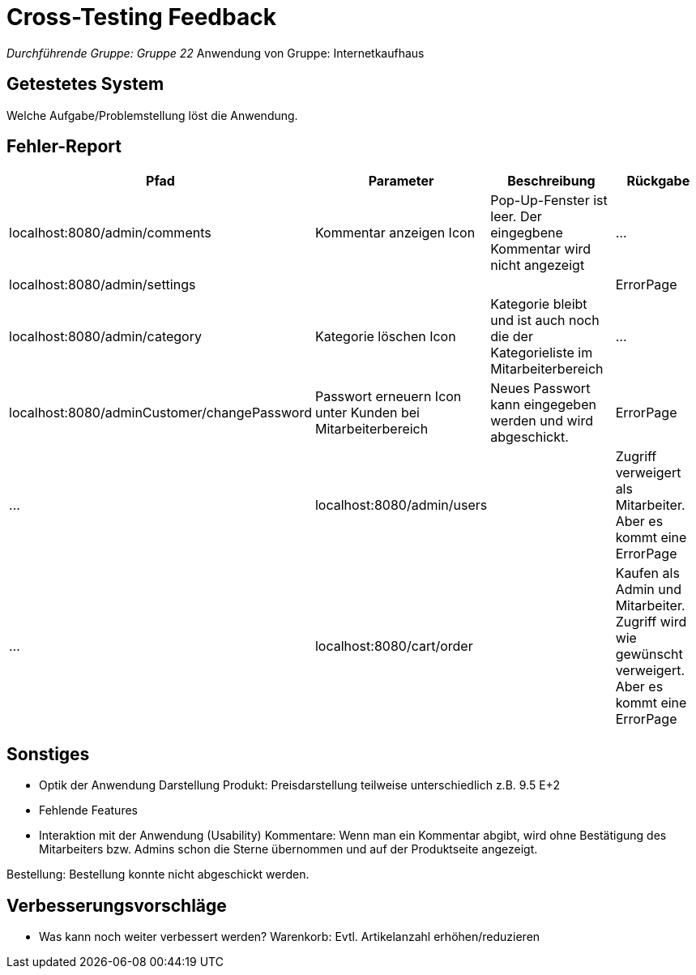 = Cross-Testing Feedback

__Durchführende Gruppe: Gruppe 22
__Anwendung von Gruppe: Internetkaufhaus 

== Getestetes System
Welche Aufgabe/Problemstellung löst die Anwendung.

== Fehler-Report
// See http://asciidoctor.org/docs/user-manual/#tables
[options="header"]
|===
|Pfad |Parameter |Beschreibung |Rückgabe
|localhost:8080/admin/comments |Kommentar anzeigen Icon|Pop-Up-Fenster ist leer. Der eingegbene Kommentar wird nicht angezeigt| … 
|localhost:8080/admin/settings |||ErrorPage
|localhost:8080/admin/category |Kategorie löschen Icon| Kategorie bleibt und ist auch noch die der Kategorieliste im Mitarbeiterbereich|...
|localhost:8080/adminCustomer/changePassword |Passwort erneuern Icon unter Kunden bei Mitarbeiterbereich | Neues Passwort kann eingegeben werden und wird abgeschickt. | ErrorPage |...
|localhost:8080/admin/users | |Zugriff verweigert als Mitarbeiter. Aber es kommt eine ErrorPage|...
|localhost:8080/cart/order | | Kaufen als Admin und Mitarbeiter. Zugriff wird wie gewünscht verweigert. Aber es kommt eine ErrorPage |...

|
|===

== Sonstiges
* Optik der Anwendung
Darstellung Produkt: Preisdarstellung teilweise unterschiedlich z.B. 9.5 E+2
* Fehlende Features
* Interaktion mit der Anwendung (Usability)
Kommentare: Wenn man ein Kommentar abgibt, wird ohne Bestätigung des Mitarbeiters bzw. Admins schon die Sterne übernommen und auf der Produktseite angezeigt. 

Bestellung: Bestellung konnte nicht abgeschickt werden. 


== Verbesserungsvorschläge
* Was kann noch weiter verbessert werden?
Warenkorb: Evtl. Artikelanzahl erhöhen/reduzieren
